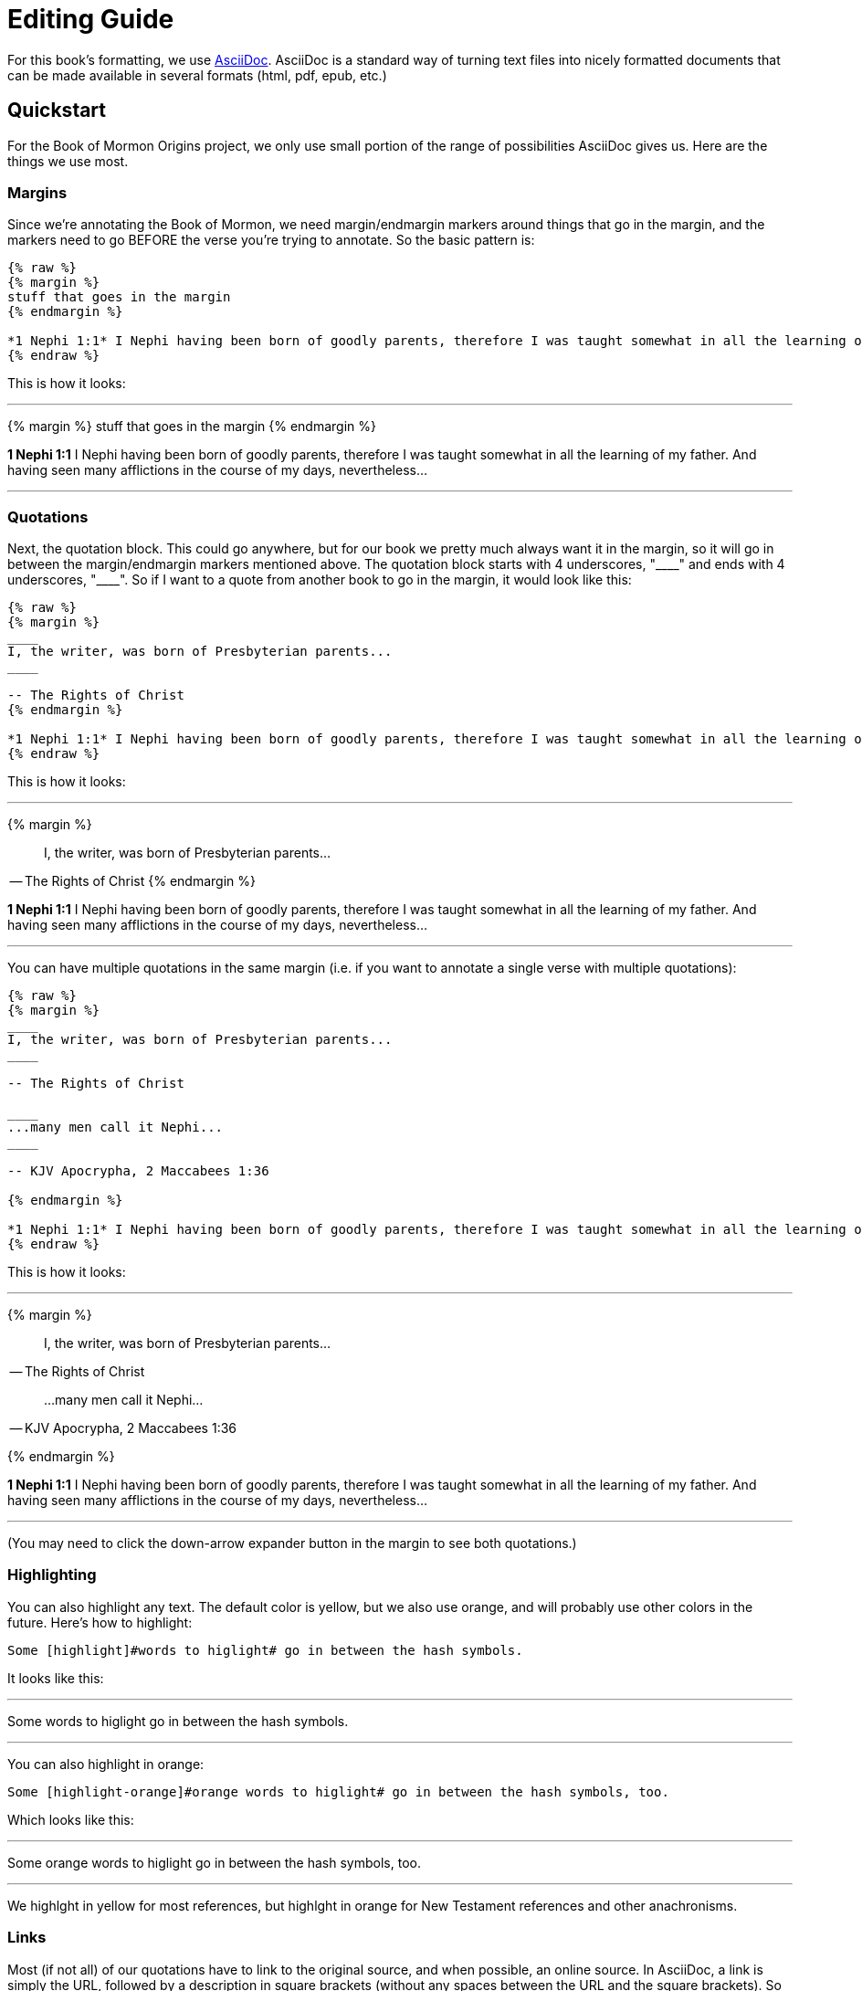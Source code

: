 = Editing Guide

For this book's formatting, we use https://powerman.name/doc/asciidoc[AsciiDoc]. AsciiDoc is a standard way of turning text files into nicely formatted documents that can be made available in several formats (html, pdf, epub, etc.)

== Quickstart

For the Book of Mormon Origins project, we only use small portion of the range of possibilities AsciiDoc gives us. Here are the things we use most.

=== Margins

Since we're annotating the Book of Mormon, we need margin/endmargin markers around things that go in the margin, and the markers need to go BEFORE the verse you're trying to annotate. So the basic pattern is:

----
{% raw %}
{% margin %}
stuff that goes in the margin
{% endmargin %}

*1 Nephi 1:1* I Nephi having been born of goodly parents, therefore I was taught somewhat in all the learning of my father. And having seen many afflictions in the course of my days, nevertheless...
{% endraw %}
----

This is how it looks:

---

{% margin %}
stuff that goes in the margin
{% endmargin %}

*1 Nephi 1:1* I Nephi having been born of goodly parents, therefore I was taught somewhat in all the learning of my father. And having seen many afflictions in the course of my days, nevertheless...

---

=== Quotations

Next, the quotation block. This could go anywhere, but for our book we pretty much always want it in the margin, so it will go in between the margin/endmargin markers mentioned above. The quotation block starts with 4 underscores, "+++____+++" and ends with 4 underscores, "+++____+++". So if I want to a quote from another book to go in the margin, it would look like this:

----
{% raw %}
{% margin %}
____
I, the writer, was born of Presbyterian parents...
____

-- The Rights of Christ
{% endmargin %}

*1 Nephi 1:1* I Nephi having been born of goodly parents, therefore I was taught somewhat in all the learning of my father. And having seen many afflictions in the course of my days, nevertheless...
{% endraw %}
----

This is how it looks:

---

{% margin %}
____
I, the writer, was born of Presbyterian parents...
____

-- The Rights of Christ
{% endmargin %}

*1 Nephi 1:1* I Nephi having been born of goodly parents, therefore I was taught somewhat in all the learning of my father. And having seen many afflictions in the course of my days, nevertheless...

---

You can have multiple quotations in the same margin (i.e. if you want to annotate a single verse with multiple quotations):

----
{% raw %}
{% margin %}
____
I, the writer, was born of Presbyterian parents...
____

-- The Rights of Christ

____
...many men call it Nephi...
____

-- KJV Apocrypha, 2 Maccabees 1:36

{% endmargin %}

*1 Nephi 1:1* I Nephi having been born of goodly parents, therefore I was taught somewhat in all the learning of my father. And having seen many afflictions in the course of my days, nevertheless...
{% endraw %}
----

This is how it looks:

---

{% margin %}
____
I, the writer, was born of Presbyterian parents...
____

-- The Rights of Christ

____
...many men call it Nephi...
____

-- KJV Apocrypha, 2 Maccabees 1:36

{% endmargin %}

*1 Nephi 1:1* I Nephi having been born of goodly parents, therefore I was taught somewhat in all the learning of my father. And having seen many afflictions in the course of my days, nevertheless...

---

(You may need to click the down-arrow expander button in the margin to see both quotations.)

=== Highlighting

You can also highlight any text. The default color is yellow, but we also use orange, and will probably use other colors in the future. Here's how to highlight:

----
Some [highlight]#words to higlight# go in between the hash symbols.
----

It looks like this:

---

Some [highlight]#words to higlight# go in between the hash symbols.

---

You can also highlight in orange:

----
Some [highlight-orange]#orange words to higlight# go in between the hash symbols, too.
----

Which looks like this:

---

Some [highlight-orange]#orange words to higlight# go in between the hash symbols, too.

---

We [highlight]#highlght in yellow for most references#, but [highlight-orange]#highlght in orange for New Testament references# and other anachronisms.

=== Links

Most (if not all) of our quotations have to link to the original source, and when possible, an online source. In AsciiDoc, a link is simply the URL, followed by a description in square brackets (without any spaces between the URL and the square brackets). So for instance:

----
https://archive.org/details/cihm_62453[The Rights of Christ], 1815, p. 1
----

Looks like this:

---

https://archive.org/details/cihm_62453[The Rights of Christ], 1815, p. 1

---


